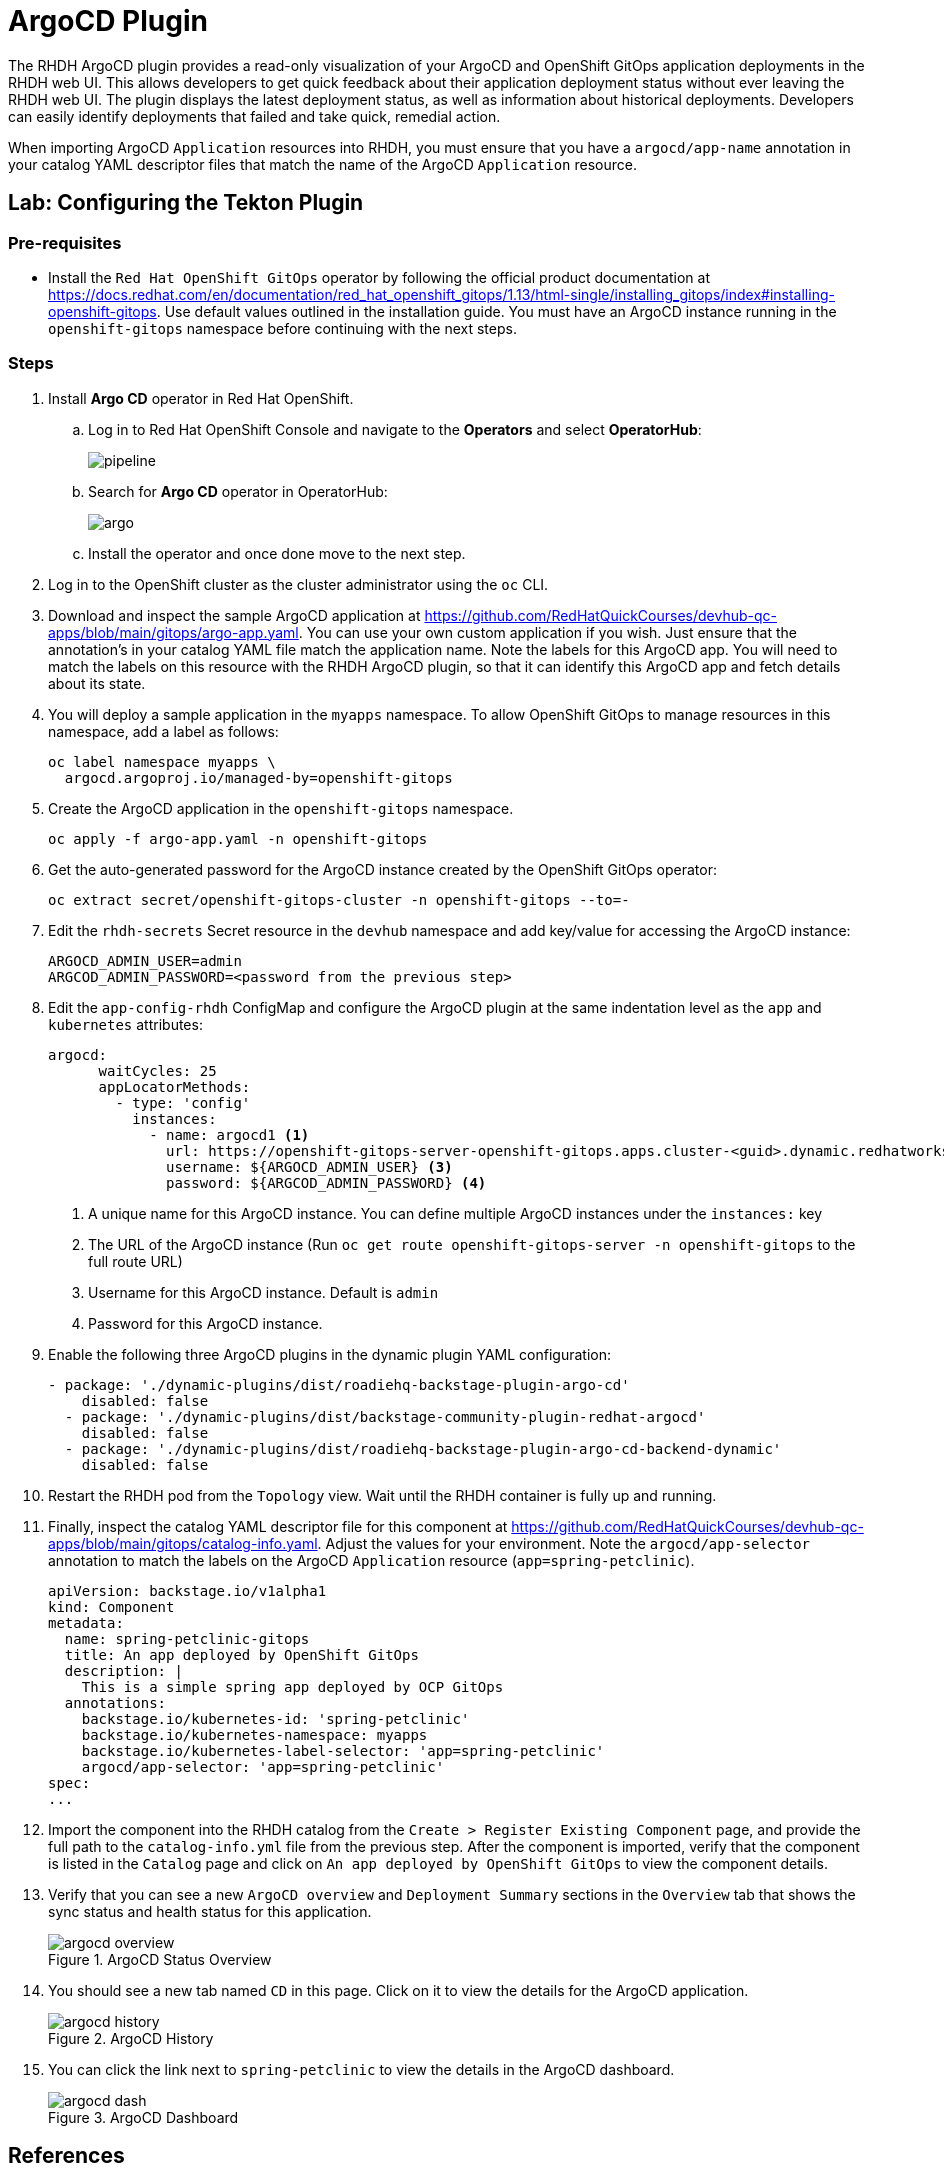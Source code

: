 = ArgoCD Plugin

The RHDH ArgoCD plugin provides a read-only visualization of your ArgoCD and OpenShift GitOps application deployments in the RHDH web UI. This allows developers to get quick feedback about their application deployment status without ever leaving the RHDH web UI. The plugin displays the latest deployment status, as well as information about historical deployments. Developers can easily identify deployments that failed and take quick, remedial action.

When importing ArgoCD `Application` resources into RHDH, you must ensure that you have a `argocd/app-name` annotation in your catalog YAML descriptor files that match the name of the ArgoCD `Application` resource.

== Lab: Configuring the Tekton Plugin

=== Pre-requisites

* Install the `Red Hat OpenShift GitOps` operator by following the official product documentation at https://docs.redhat.com/en/documentation/red_hat_openshift_gitops/1.13/html-single/installing_gitops/index#installing-openshift-gitops. Use default values outlined in the installation guide. You must have an ArgoCD instance running in the `openshift-gitops` namespace before continuing with the next steps.

=== Steps

. Install *Argo CD* operator in Red Hat OpenShift.

.. Log in to Red Hat OpenShift Console and navigate to the *Operators* and select *OperatorHub*:
+
image:pipeline.png[title=Select OperatorHub]

.. Search for *Argo CD* operator in OperatorHub:
+
image:argo.png[title=Argo CD operator]

.. Install the operator and once done move to the next step.

. Log in to the OpenShift cluster as the cluster administrator using the `oc` CLI.

. Download and inspect the sample ArgoCD application at https://github.com/RedHatQuickCourses/devhub-qc-apps/blob/main/gitops/argo-app.yaml. You can use your own custom application if you wish. Just ensure that the annotation's in your catalog YAML file match the application name. Note the labels for this ArgoCD app. You will need to match the labels on this resource with the RHDH ArgoCD plugin, so that it can identify this ArgoCD app and fetch details about its state.

. You will deploy a sample application in the `myapps` namespace. To allow OpenShift GitOps to manage resources in this namespace, add a label as follows:
+
====
[source,subs="verbatim,quotes"]
----
oc label namespace myapps \
  argocd.argoproj.io/managed-by=openshift-gitops
----
====

. Create the ArgoCD application in the `openshift-gitops` namespace.
+
====
[source,subs="verbatim,quotes"]
----
oc apply -f argo-app.yaml -n openshift-gitops
----
====

. Get the auto-generated password for the ArgoCD instance created by the OpenShift GitOps operator:
+
====
[source,subs="verbatim,quotes"]
----
oc extract secret/openshift-gitops-cluster -n openshift-gitops --to=-
----
====

. Edit the `rhdh-secrets` Secret resource in the `devhub` namespace and add key/value for accessing the  ArgoCD instance:

  ARGOCD_ADMIN_USER=admin
  ARGCOD_ADMIN_PASSWORD=<password from the previous step>

. Edit the `app-config-rhdh` ConfigMap and configure the ArgoCD plugin at the same indentation level as the `app` and `kubernetes` attributes:
+
====
[source,subs="verbatim,quotes"]
----
argocd:
      waitCycles: 25
      appLocatorMethods:
        - type: 'config'
          instances:
            - name: argocd1 <1>
              url: https://openshift-gitops-server-openshift-gitops.apps.cluster-<guid>.dynamic.redhatworkshops.io <2>
              username: ${ARGOCD_ADMIN_USER} <3>
              password: ${ARGCOD_ADMIN_PASSWORD} <4>
----
====
+
<1> A unique name for this ArgoCD instance. You can define multiple ArgoCD instances under the `instances:` key
<2> The URL of the ArgoCD instance (Run `oc get route openshift-gitops-server -n openshift-gitops` to the full route URL)
<3> Username for this ArgoCD instance. Default is `admin`
<4> Password for this ArgoCD instance.

. Enable the following three ArgoCD plugins in the dynamic plugin YAML configuration:
+
====
[source,subs="verbatim,quotes"]
----
- package: './dynamic-plugins/dist/roadiehq-backstage-plugin-argo-cd'
    disabled: false
  - package: './dynamic-plugins/dist/backstage-community-plugin-redhat-argocd'
    disabled: false
  - package: './dynamic-plugins/dist/roadiehq-backstage-plugin-argo-cd-backend-dynamic'
    disabled: false
----
====

. Restart the RHDH pod from the `Topology` view. Wait until the RHDH container is fully up and running.

. Finally, inspect the catalog YAML descriptor file for this component at https://github.com/RedHatQuickCourses/devhub-qc-apps/blob/main/gitops/catalog-info.yaml. Adjust the values for your environment. Note the `argocd/app-selector` annotation to match the labels on the ArgoCD `Application` resource (`app=spring-petclinic`).
+
====
[source,subs="verbatim,quotes"]
----
apiVersion: backstage.io/v1alpha1
kind: Component
metadata:
  name: spring-petclinic-gitops
  title: An app deployed by OpenShift GitOps
  description: |
    This is a simple spring app deployed by OCP GitOps
  annotations:
    backstage.io/kubernetes-id: 'spring-petclinic'
    backstage.io/kubernetes-namespace: myapps
    backstage.io/kubernetes-label-selector: 'app=spring-petclinic'
    argocd/app-selector: 'app=spring-petclinic'
spec:
...
----
====

. Import the component into the RHDH catalog from the `Create > Register Existing Component` page, and provide the full path to the `catalog-info.yml` file from the previous step. After the component is imported, verify that the component is listed in the `Catalog` page and click on `An app deployed by OpenShift GitOps` to view the component details.

. Verify that you can see a new `ArgoCD overview` and `Deployment Summary` sections in the `Overview` tab that shows the sync status and health status for this application.
+
image::argocd-overview.png[title=ArgoCD Status Overview]

. You should see a new tab named `CD` in this page. Click on it to view the details for the ArgoCD application.
+
image::argocd-history.png[title=ArgoCD History]

. You can click the link next to `spring-petclinic` to view the details in the ArgoCD dashboard.
+
image::argocd-dash.png[title=ArgoCD Dashboard]

== References

* https://access.redhat.com/documentation/en-us/red_hat_plug-ins_for_backstage/2.0/html-single/argocd_plugin_for_backstage/index[ArgoCD plugin for Backstage]
